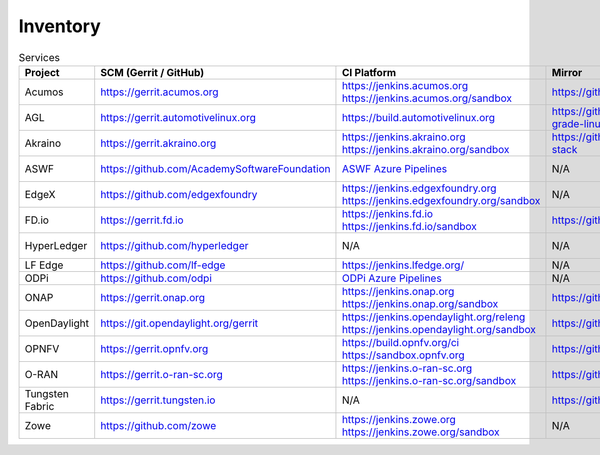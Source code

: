 .. _lfreleng-infra-inventory:

#########
Inventory
#########

.. list-table:: Services
   :widths: auto
   :header-rows: 1

   * - Project
     - SCM (Gerrit / GitHub)
     - CI Platform
     - Mirror
     - Jira
     - Nexus / Artifactory
     - Nexus 3
     - Build logs
     - Sonar
     - Insight Dashboard
     - Stats

   * - Acumos
     - https://gerrit.acumos.org
     - | https://jenkins.acumos.org
       | https://jenkins.acumos.org/sandbox
     - https://github.com/acumos
     - https://jira.acumos.org
     - https://nexus.acumos.org
     - https://nexus3.acumos.org
     - https://logs.acumos.org
     - | https://sonar.acumos.org
       | https://sonarcloud.io/organizations/acumos/projects
     - https://lfanalytics.io/projects/lfai%2Facumos/dashboard
     - `Acumos Jenkins <https://p.datadoghq.com/sb/8b3d6afcf-81d00a49cfa327e4ff422c8ccfee6b2e>`_

   * - AGL
     - https://gerrit.automotivelinux.org
     - https://build.automotivelinux.org
     - https://github.com/automotive-grade-linux
     - https://jira.automotivelinux.org
     - N/A
     - N/A
     - N/A
     - N/A
     - N/A
     - `AGL Jenkins <https://p.datadoghq.com/sb/3518d575a-120dfd954476d285d54afc74ea7cfcc3>`_

   * - Akraino
     - https://gerrit.akraino.org
     - | https://jenkins.akraino.org
       | https://jenkins.akraino.org/sandbox
     - https://github.com/akraino-edge-stack
     - https://jira.akraino.org
     - https://nexus.akraino.org
     - https://nexus3.akraino.org
     - https://logs.akraino.org
     - https://sonarcloud.io/organizations/akraino-edge-stack/projects
     - https://lfanalytics.io/projects/lfedge%2Fakraino-edge-stack/dashboard
     - `Akraino Jenkins <https://p.datadoghq.com/sb/be5bb4dc7-4a4339214a96eaf4bd75e8515953c4ab>`_

   * - ASWF
     - https://github.com/AcademySoftwareFoundation
     - `ASWF Azure Pipelines <https://dev.azure.com/academysoftwarefoundation/Academy%20Software%20Foundation/_build>`_
     - N/A
     - https://jira.aswf.io
     - N/A
     - N/A
     - N/A
     - https://sonarcloud.io/organizations/academysoftwarefoundation/projects
     - https://lfanalytics.io/projects/academy-software-foundation
     - N/A

   * - EdgeX
     - https://github.com/edgexfoundry
     - | https://jenkins.edgexfoundry.org
       | https://jenkins.edgexfoundry.org/sandbox
     - N/A
     - N/A
     - https://nexus.edgexfoundry.org
     - https://nexus3.edgexfoundry.org
     - https://logs.edgexfoundry.org
     - https://sonarcloud.io/organizations/edgexfoundry/projects
     - https://lfanalytics.io/projects/lfedge%2Fedgex-foundry/dashboard
     - `EdgeX Jenkins <https://p.datadoghq.com/sb/57e4b2d73-edaf7ba14e20bc461fc369a19b9bfa3f>`_

   * - FD.io
     - https://gerrit.fd.io
     - | https://jenkins.fd.io
       | https://jenkins.fd.io/sandbox
     - https://github.com/FDio
     - https://jira.fd.io
     - https://nexus.fd.io
     - N/A
     - https://logs.fd.io
     - https://sonarcloud.io/organizations/fdio/projects
     - https://lfanalytics.io/projects/lfn%2Ffdio/dashboard
     - `FD.io Jenkins <https://p.datadoghq.com/sb/c3585feaa-00f9540471c4351548451ba8d3644bc7>`_

   * - HyperLedger
     - https://github.com/hyperledger
     - N/A
     - N/A
     - https://jira.hyperledger.org
     - N/A
     - N/A
     - N/A
     - N/A
     - https://lfanalytics.io/projects/hyperledger
     - `Hyperledger Jenkins <https://p.datadoghq.com/sb/4aea337fc-956801d8acf8c3488acc63492a03fd30>`_

   * - LF Edge
     - https://github.com/lf-edge
     - | https://jenkins.lfedge.org/
     - N/A
     - N/A
     - N/A
     - N/A
     - N/A
     - N/A
     - https://lfanalytics.io/projects/lfedge%2Ffledge/dashboard
     - N/A

   * - ODPi
     - https://github.com/odpi
     - | `ODPi Azure Pipelines <https://dev.azure.com/ODPi/Egeria/_build>`_
     - N/A
     - N/A
     - https://odpi.jfrog.io/odpi/webapp/
     - N/A
     - N/A
     - https://sonarcloud.io/organizations/odpi/projects
     - N/A
     - N/A

   * - ONAP
     - https://gerrit.onap.org
     - | https://jenkins.onap.org
       | https://jenkins.onap.org/sandbox
     - https://github.com/onap
     - https://jira.onap.org
     - https://nexus.onap.org
     - https://nexus3.onap.org
     - https://logs.onap.org
     - https://sonarcloud.io/organizations/onap/projects
     - https://lfanalytics.io/projects/lfn%2Fonap/dashboard
     - `ONAP Jenkins <https://p.datadoghq.com/sb/09907bd64-75f6f514781dd3914ee963a30e5b4155>`_

   * - OpenDaylight
     - https://git.opendaylight.org/gerrit
     - | https://jenkins.opendaylight.org/releng
       | https://jenkins.opendaylight.org/sandbox
     - https://github.com/opendaylight
     - https://jira.opendaylight.org
     - https://nexus.opendaylight.org
     - https://nexus3.opendaylight.org
     - https://logs.opendaylight.org
     - | https://sonar.opendaylight.org
       | https://sonarcloud.io/organizations/opendaylight/projects
     - https://lfanalytics.io/projects/lfn%2Fodl/dashboard
     - `ODL Jenkins <https://p.datadoghq.com/sb/68be64401-3b1e66c2845bacfbb8b965b9d853a882>`_

   * - OPNFV
     - https://gerrit.opnfv.org
     - | https://build.opnfv.org/ci
       | https://sandbox.opnfv.org
     - https://github.com/opnfv
     - https://jira.opnfv.org
     - N/A
     - N/A
     - N/A
     - N/A
     - https://lfanalytics.io/projects/lfn%2Fopnfv/dashboard
     - `OPNFV Jenkins <https://p.datadoghq.com/sb/89fzhyo444eioxhj-e739a8783ecbe0f294ce1bdce873ef5e>`_

   * - O-RAN
     - https://gerrit.o-ran-sc.org
     - | https://jenkins.o-ran-sc.org
       | https://jenkins.o-ran-sc.org/sandbox
     - https://github.com/o-ran-sc
     - https://jira.o-ran-sc.org
     - https://nexus.o-ran-sc.org
     - https://nexus3.o-ran-sc.org
     - https://logs.o-ran-sc.org
     - https://sonarcloud.io/organizations/o-ran-sc/projects
     - N/A
     - `O-RAN Jenkins <https://p.datadoghq.com/sb/zjgst8myh3u0sedk-a518861c9a61dd321c4ca98f24375195>`_

   * - Tungsten Fabric
     - https://gerrit.tungsten.io
     - N/A
     - https://github.com/tungstenfabric
     - https://jira.tungsten.io
     - N/A
     - N/A
     - N/A
     - N/A
     - https://lfanalytics.io/projects/lfn%2Ftungsten-fabric/dashboard
     - N/A

   * - Zowe
     - https://github.com/zowe
     - | https://jenkins.zowe.org
       | https://jenkins.zowe.org/sandbox
     - N/A
     - N/A
     - https://zowe.jfrog.io/
     - N/A
     - https://s3-logs.zowe.org/logs
     - https://sonarcloud.io/organizations/zowe/projects
     - N/A
     - N/A
